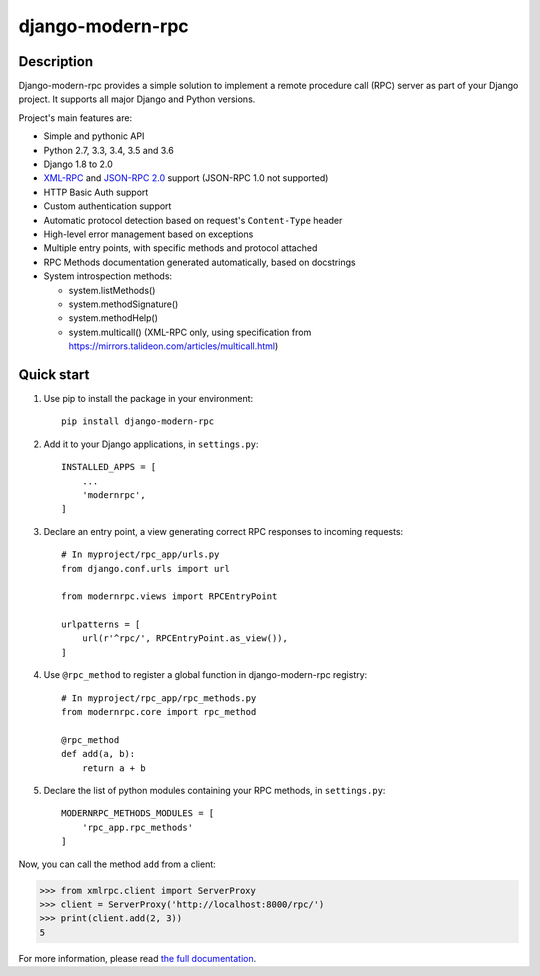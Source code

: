 =================
django-modern-rpc
=================

.. image:: https://travis-ci.org/alorence/django-modern-rpc.svg?branch=master
    :target: https://travis-ci.org/alorence/django-modern-rpc

.. image:: https://coveralls.io/repos/github/alorence/django-modern-rpc/badge.svg?branch=master
    :target: https://coveralls.io/github/alorence/django-modern-rpc?branch=master

.. image:: https://codecov.io/gh/alorence/django-modern-rpc/branch/master/graph/badge.svg
    :target: https://codecov.io/gh/alorence/django-modern-rpc

.. image:: https://readthedocs.org/projects/django-modern-rpc/badge/?version=latest
    :target: http://django-modern-rpc.readthedocs.io/

.. image:: https://badge.fury.io/py/django-modern-rpc.svg
    :target: https://badge.fury.io/py/django-modern-rpc

.. image:: https://img.shields.io/badge/demo-online-brightgreen.svg
    :target: https://modernrpc.herokuapp.com/

-----------
Description
-----------

Django-modern-rpc provides a simple solution to implement a remote procedure call (RPC) server as part of your Django
project. It supports all major Django and Python versions.

Project's main features are:

- Simple and pythonic API
- Python 2.7, 3.3, 3.4, 3.5 and 3.6
- Django 1.8 to 2.0
- XML-RPC_ and `JSON-RPC 2.0`_ support (JSON-RPC 1.0 not supported)
- HTTP Basic Auth support
- Custom authentication support
- Automatic protocol detection based on request's ``Content-Type`` header
- High-level error management based on exceptions
- Multiple entry points, with specific methods and protocol attached
- RPC Methods documentation generated automatically, based on docstrings
- System introspection methods:

  - system.listMethods()
  - system.methodSignature()
  - system.methodHelp()
  - system.multicall() (XML-RPC only, using specification from https://mirrors.talideon.com/articles/multicall.html)

.. _XML-RPC: http://xmlrpc.scripting.com/
.. _JSON-RPC 2.0: http://www.jsonrpc.org/specification

-----------
Quick start
-----------

#. Use pip to install the package in your environment::

    pip install django-modern-rpc

#. Add it to your Django applications, in ``settings.py``::

    INSTALLED_APPS = [
        ...
        'modernrpc',
    ]

#. Declare an entry point, a view generating correct RPC responses to incoming requests::

    # In myproject/rpc_app/urls.py
    from django.conf.urls import url

    from modernrpc.views import RPCEntryPoint

    urlpatterns = [
        url(r'^rpc/', RPCEntryPoint.as_view()),
    ]

#. Use ``@rpc_method`` to register a global function in django-modern-rpc registry::

    # In myproject/rpc_app/rpc_methods.py
    from modernrpc.core import rpc_method

    @rpc_method
    def add(a, b):
        return a + b

#. Declare the list of python modules containing your RPC methods, in ``settings.py``::

    MODERNRPC_METHODS_MODULES = [
        'rpc_app.rpc_methods'
    ]

Now, you can call the method ``add`` from a client:

.. code:: python

    >>> from xmlrpc.client import ServerProxy
    >>> client = ServerProxy('http://localhost:8000/rpc/')
    >>> print(client.add(2, 3))
    5

For more information, please read `the full documentation`_.

.. _`the full documentation`: http://django-modern-rpc.readthedocs.io
